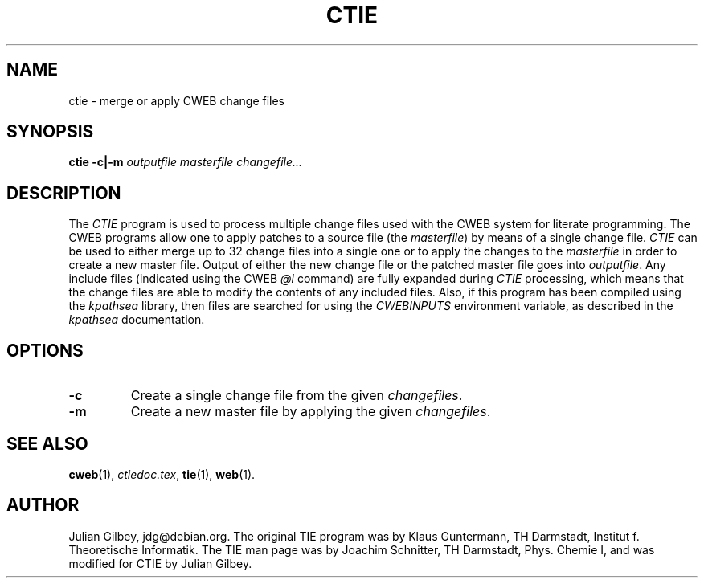.TH CTIE 1 20/04/2003
.SH NAME
ctie \- merge or apply CWEB change files
.SH SYNOPSIS
.B ctie
.B \-c|\-m
.I outputfile masterfile changefile...

.SH DESCRIPTION
The
.I CTIE
program is used to process multiple change files used with the CWEB
system for literate programming.  The CWEB programs allow one to apply
patches to a source file (the
.IR masterfile )
by means of a single change file.
.I CTIE
can be used to either merge up to 32 change files into a single one or
to apply the changes to the
.I masterfile
in order to create a new master file.  Output of either the new change
file or the patched master file goes into
.IR outputfile .
Any include files (indicated using the CWEB
.I @i
command) are fully expanded during
.I CTIE
processing, which means that the change files are able to modify the
contents of any included files.  Also, if this program has been
compiled using the
.I kpathsea
library, then files are searched for using the
.I CWEBINPUTS
environment variable, as described in the
.I kpathsea
documentation.
.SH OPTIONS
.TP
.B \-c
Create a single change file from the given
.IR changefiles .
.TP
.B \-m
Create a new master file by applying the given
.IR changefiles .
.SH "SEE ALSO"
.BR cweb (1),
.IR ctiedoc.tex ,
.BR tie (1),
.BR web (1).
.SH "AUTHOR"
Julian Gilbey, jdg@debian.org.  The original TIE program was by Klaus
Guntermann, TH Darmstadt, Institut f. Theoretische Informatik.  The
TIE man page was by Joachim Schnitter, TH Darmstadt, Phys. Chemie I,
and was modified for CTIE by Julian Gilbey.
